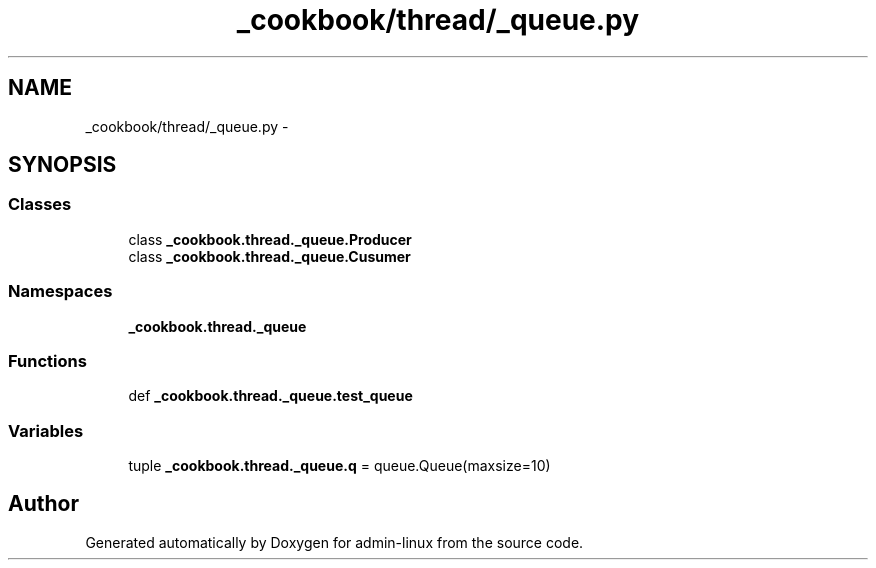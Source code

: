 .TH "_cookbook/thread/_queue.py" 3 "Wed Sep 17 2014" "Version 0.0.0" "admin-linux" \" -*- nroff -*-
.ad l
.nh
.SH NAME
_cookbook/thread/_queue.py \- 
.SH SYNOPSIS
.br
.PP
.SS "Classes"

.in +1c
.ti -1c
.RI "class \fB_cookbook\&.thread\&._queue\&.Producer\fP"
.br
.ti -1c
.RI "class \fB_cookbook\&.thread\&._queue\&.Cusumer\fP"
.br
.in -1c
.SS "Namespaces"

.in +1c
.ti -1c
.RI "\fB_cookbook\&.thread\&._queue\fP"
.br
.in -1c
.SS "Functions"

.in +1c
.ti -1c
.RI "def \fB_cookbook\&.thread\&._queue\&.test_queue\fP"
.br
.in -1c
.SS "Variables"

.in +1c
.ti -1c
.RI "tuple \fB_cookbook\&.thread\&._queue\&.q\fP = queue\&.Queue(maxsize=10)"
.br
.in -1c
.SH "Author"
.PP 
Generated automatically by Doxygen for admin-linux from the source code\&.
